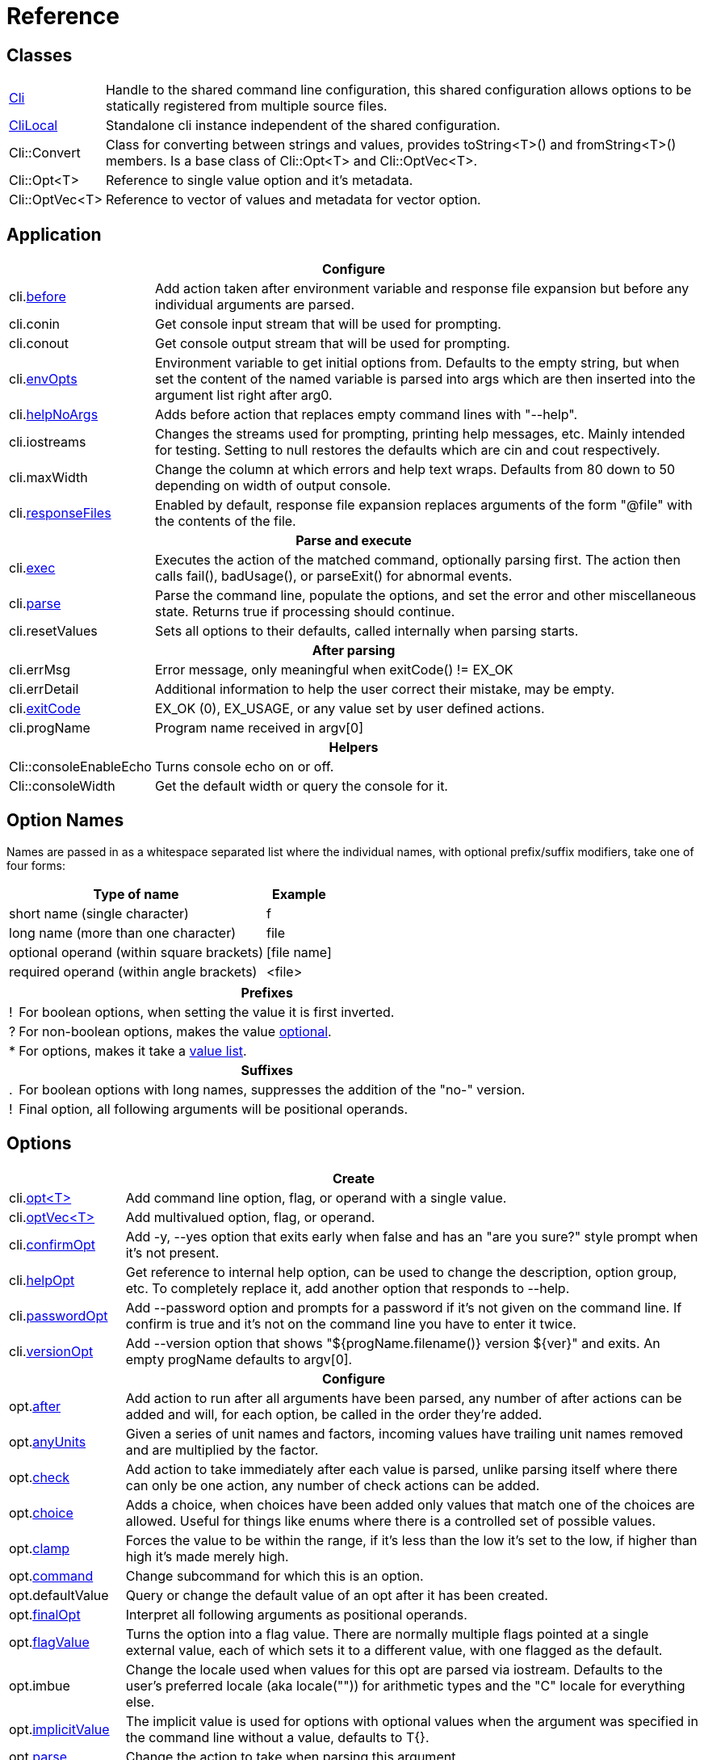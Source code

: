 ﻿////
Copyright Glen Knowles 2019 - 2024.
Distributed under the Boost Software License, Version 1.0.
////

= Reference
:idprefix:
:idseparator: -

== Classes

[cols=2, options=autowidth]
|===
| <<guide.adoc#basic-usage, Cli>>
| Handle to the shared command line configuration, this shared configuration
allows options to be statically registered from multiple source files.

| <<guide.adoc#multiple-parsers, CliLocal>>
| Standalone cli instance independent of the shared configuration.

| Cli::Convert
| Class for converting between strings and values, provides toString<T>() and
fromString<T>() members. Is a base class of Cli::Opt&lt;T> and
Cli::OptVec&lt;T>.

| Cli::Opt&lt;T>
| Reference to single value option and it's metadata.

| Cli::OptVec&lt;T>
| Reference to vector of values and metadata for vector option.
|===

== Application

[%autowidth]
|===
2+| Configure

| cli.<<guide.adoc#before-actions, before>>
| Add action taken after environment variable and response file expansion but
before any individual arguments are parsed.

| cli.conin
| Get console input stream that will be used for prompting.

| cli.conout
| Get console output stream that will be used for prompting.

| cli.<<guide.adoc#environment-variable, envOpts>>
| Environment variable to get initial options from. Defaults to the empty
string, but when set the content of the named variable is parsed into args
which are then inserted into the argument list right after arg0.

| cli.<<guide.adoc#help-option, helpNoArgs>>
| Adds before action that replaces empty command lines with "--help".

| cli.iostreams
| Changes the streams used for prompting, printing help messages, etc. Mainly
intended for testing. Setting to null restores the defaults which are cin and
cout respectively.

| cli.maxWidth
| Change the column at which errors and help text wraps. Defaults from 80 down
to 50 depending on width of output console.

| cli.<<guide.adoc#response-files, responseFiles>>
| Enabled by default, response file expansion replaces arguments of the form
"@file" with the contents of the file.

2+h| Parse and execute

| cli.<<guide.adoc#subcommands, exec>>
| Executes the action of the matched command, optionally parsing first. The
action then calls fail(), badUsage(), or parseExit() for abnormal events.

| cli.<<guide.adoc#basic-usage, parse>>
| Parse the command line, populate the options, and set the error and other
miscellaneous state. Returns true if processing should continue.

| cli.resetValues
| Sets all options to their defaults, called internally when parsing starts.

2+h| After parsing

| cli.errMsg
| Error message, only meaningful when exitCode() != EX_OK

| cli.errDetail
| Additional information to help the user correct their mistake, may be empty.

| cli.<<guide.adoc#basic-usage, exitCode>>
| EX_OK (0), EX_USAGE, or any value set by user defined actions.

| cli.progName
| Program name received in argv[0]

2+h| Helpers

| Cli::consoleEnableEcho
| Turns console echo on or off.

| Cli::consoleWidth
| Get the default width or query the console for it.
|===

== Option Names

Names are passed in as a whitespace separated list where the individual names,
with optional prefix/suffix modifiers, take one of four forms:

[%autowidth]
|===
| Type of name                              | Example

| short name (single character)             | f
| long name (more than one character)       | file
| optional operand (within square brackets) | [file name]
| required operand (within angle brackets)  | &lt;file>
|===

[%autowidth, cols="1^,9<"]
|===
2+<h| Prefixes
| ! | For boolean options, when setting the value it is first inverted.
| ? | For non-boolean options, makes the value
<<guide.adoc#optional-values, optional>>.
| * | For options, makes it take a <<guide.adoc#value-list, value list>>.

2+<h| Suffixes
| . | For boolean options with long names, suppresses the addition of the "no-"
version.
| ! | Final option, all following arguments will be positional operands.
|===

== Options

[%autowidth]
|===
2+| Create

| cli.<<guide.adoc#options, opt<T{gt}>>
| Add command line option, flag, or operand with a single value.

| cli.<<guide.adoc#vector-options, optVec<T{gt}>>
| Add multivalued option, flag, or operand.

| cli.<<guide.adoc#confirm-option, confirmOpt>>
| Add -y, --yes option that exits early when false and has an "are you sure?"
style prompt when it's not present.

| cli.<<guide.adoc#help-option, helpOpt>>
| Get reference to internal help option, can be used to change the description,
option group, etc. To completely replace it, add another option that responds
to --help.

| cli.<<guide.adoc#password-prompting, passwordOpt>>
| Add --password option and prompts for a password if it's not given on the
command line. If confirm is true and it's not on the command line you have to
enter it twice.

| cli.<<guide.adoc#version-option, versionOpt>>
| Add --version option that shows "${progName.filename()} version $\{ver}" and
exits. An empty progName defaults to argv[0].

2+h| Configure

| opt.<<guide.adoc#after-actions, after>>
| Add action to run after all arguments have been parsed, any number of after
actions can be added and will, for each option, be called in the order they're
added.

| opt.<<guide.adoc#any-units, anyUnits>>
| Given a series of unit names and factors, incoming values have trailing unit
names removed and are multiplied by the factor.

| opt.<<guide.adoc#check-actions, check>>
| Add action to take immediately after each value is parsed, unlike parsing
itself where there can only be one action, any number of check actions can be
added.

| opt.<<guide.adoc#choice, choice>>
| Adds a choice, when choices have been added only values that match one of the
choices are allowed. Useful for things like enums where there is a controlled
set of possible values.

| opt.<<guide.adoc#range-and-clamp, clamp>>
| Forces the value to be within the range, if it's less than the low it's set
to the low, if higher than high it's made merely high.

| opt.<<guide.adoc#subcommands, command>>
| Change subcommand for which this is an option.

| opt.defaultValue
| Query or change the default value of an opt after it has been created.

| opt.<<guide.adoc#final-option, finalOpt>>
| Interpret all following arguments as positional operands.

| opt.<<guide.adoc#flag-values, flagValue>>
| Turns the option into a flag value. There are normally multiple flags pointed
at a single external value, each of which sets it to a different value, with
one flagged as the default.

| opt.imbue
| Change the locale used when values for this opt are parsed via iostream.
Defaults to the user's preferred locale (aka locale("")) for arithmetic types
and the "C" locale for everything else.

| opt.<<guide.adoc#optional-values, implicitValue>>
| The implicit value is used for options with optional values when the
argument was specified in the command line without a value, defaults to T{}.

| opt.<<guide.adoc#parse-actions, parse>>
| Change the action to take when parsing this argument.

| opt.<<guide.adoc#prompting, prompt>>
| Enables prompting. When the option hasn't been provided on the command line
the user will be prompted for it. Use Cli::fPrompt* flags to adjust behavior.

| opt.<<guide.adoc#range-and-clamp, range>>
| Fail if the value given for this option is not in within the range
(inclusive) of low to high.

| opt.<<guide.adoc#require, require>>
| Causes a check whether the option value was set during parsing, and reports
badUsage() if it wasn't.

| opt.<<guide.adoc#si-units, siUnits>>
| Removes the symbol and, if SI unit prefixes (m, k, ki, M, Mi, etc) are
present, multiplies by the corresponding factor.

| opt.<<guide.adoc#time-units, timeUnits>>
| Adjusts the value to seconds when time units are present: removes the units
(y, w, d, h, m, s, ms, us, ns) and multiplies by the required factor.

| optVec.<<guide.adoc#vector-options, size>>
| Change the number of values that can be assigned to a vector option. Defaults
to a minimum of 1 and a maximum of -1 (unlimited).

2+h| While parsing (called from application defined parse, check, and after
actions)

| cli.badRange
| Calls cli.badUsage() with "Out of range" message with the allowed low and
high in the error detail.

| cli.<<guide.adoc#after-actions, badUsage>>
| Intended for use in action callbacks. Sets exit code (to EX_USAGE) and error
message and flags the in progress parse() to return false.

| cli.commandExists
| Returns true if the named command has been defined; used by the help command
implementation. Not reliable before cli.parse() has been called and had a
chance to update the internal data structures.

| cli.parseExit
| Intended for use in action callbacks. Sets exit code to EX_OK, and causes an
in progress cli.parse() or cli.exec() to return false.

| cli.parseValue
| Used to populate an option with an arbitrary input string through the
standard parsing logic. Since it causes the parse and check actions to be
called care must be taken to avoid infinite recursion if used from those
actions. Can be used from after actions to simulate a value.

| cli.<<guide.adoc#prompting, prompt>>
| Prompt sends a prompt message to cout and read a response from cin (unless
cli.iostreams() changed the streams to use), the response is then passed to
cli.parseValue() to set the value and run any actions.

| opt.<<guide.adoc#optional-values, assignImplicit>>
| Set option to (or add to option vector) the value for missing optionals.

| opt.defaultFrom
| Get default from to use when populating the option from an action that's not
tied to a command line argument.

| opt.defaultPrompt
| Get default name to use in prompts when not tied to a command line.

| opt.<<guide.adoc#parse-actions, parseValue>>
| Parse the string into the value, return false on error.

| opt.reset
| Set option to its default value.

2+h| After parsing

| opt.<<guide.adoc#life-after-parsing, operator bool>>
| True if the value was populated from the command line, even if that value
happens to be the same as the default.

| opt.<<guide.adoc#life-after-parsing, operator *>>
| Reference to underlying value or, for OptVec&lt;T>, vector of values.

| opt.<<guide.adoc#life-after-parsing, operator -{gt}>>
| Pointer to underlying value or value vector.

| optVec.<<guide.adoc#vector-options, operator []>>
| Array access to members of value vector.

| opt.<<guide.adoc#life-after-parsing, from>>
| Name of the last argument to populated the value, or an empty string if it
wasn't populated. For vectors, it's what populated the last value.

| opt.maxSize
| Maximum values required for option, always 1 for non-vectors. Vectors default
to -1 (for unlimited).

| opt.minSize
| Minimum values required for option, always 1 for non-vectors. Vectors default
to 1.

| opt.<<guide.adoc#life-after-parsing, pos>>
| Absolute position in argv[] of last the argument that populated the value.
For vectors, it refers to where the value on the back came from. If pos() is 0
the value wasn't populated from the command line or wasn't populated at all,
check from() to tell the difference.

| opt.<<guide.adoc#counting, size>>
| Number of values, always 1 for non-vectors.
|===

== Subcommands

[%autowidth]
|===
2+| Create

| cli.<<guide.adoc#subcommands, command>>
| Changes config context to reference the options of the selected command. Use
an empty string to specify the top level context. If a new command is selected
it is created in the command group of the current context.

| cli.<<guide.adoc#help-subcommand, helpCmd>>
| Add "help" command that shows the help text for other commands. Allows users
to run "prog help command" in addition to the more awkward "prog command
--help".

2+h| Configure

| cli.<<guide.adoc#subcommands, action>>
| Action that should be taken when the currently selected command is run.
Actions are executed when cli.exec() is called by the application.

| cli.<<guide.adoc#external-commands, unknownArgs(bool)>>
| Makes all arguments following the command appear in cli.unknownArgs() instead
of populating any defined options, operands, or subcommands.

| cli.<<guide.adoc#external-commands, unknownCmd>>
| Allows unknown subcommands, and sets the action to run when they occur. After
parsing cli.commandMatched() and cli.unknownArgs() can be used to get the
command and it's arguments.

2+h| After parsing

| cli.<<guide.adoc#external-commands, commandMatched>>
| Command to run, as determined by the arguments, empty string if there are no
commands defined or none were matched.

| cli.<<guide.adoc#external-commands, unknownArgs>>
| If commands are defined, and the matched command is unknown or configured to
have unknown arguments, the unknownArgs vector is populated with the all
arguments that follow the command. Including any that started with "-", as if
"--" had been given.

2+h| While executing

| cli.badUsage
| Sets exit code (to EX_USAGE) and error message and flags in progress exec()
to return false.

| cli.fail
| Sets exitCode(), errMsg(), and errDetail(), intended to be called from
command actions, parsing related failures normally use cli.badUsage() instead.

| cli.parseExit
| Clears the error state and flags exec() to return false. Used when printing
help text, etc.
|===

== Help Text

[%autowidth]
|===
2+| Command groups

| cli.<<guide.adoc#command-groups, cmdGroup>>
| Changes the command group of the current command. Because new commands start
out in the same group as the current command, it can be convenient to create
all the commands of one group before moving to the next.

| cli.<<guide.adoc#command-groups, cmdSortKey>>
| Command groups are sorted by key, defaults to group name.

| cli.<<guide.adoc#command-groups, cmdTitle>>
| Heading title to display, defaults to group name. If empty there will be a
single blank line separating this group from the previous one.

2+h| Commands

| cli.<<guide.adoc#page-layout, header>>
| Arbitrary help text, for the command, before the usage section.

| cli.<<guide.adoc#page-layout, desc>>
| Help text, for the command, between the usage and arguments / options.

| cli.<<guide.adoc#page-layout, footer>>
| Help text, for the command, after the options.

2+h| Option groups

| cli.<<guide.adoc#option-groups, group>>
| Changes configuration context to point at the selected option group of the
current command.

| cli.<<guide.adoc#option-groups, sortKey>>
| Sets sort key of current option group. Option groups are sorted by key,
defaults to group name.

| cli.<<guide.adoc#option-groups, title>>
| Sets heading title for current option group to display, defaults to group
name. If empty there will be a single blank line separating this group from the
previous one.

2+h| Options

| opt.<<guide.adoc#subcommands, command>>
| Set subcommand for which this is an option.

| opt.<<guide.adoc#option-groups, group>>
| Set group under which this argument will show up in the help text.

| opt.<<guide.adoc#page-layout, desc>>
| Set description to associate with the argument in help text.

| opt.<<guide.adoc#flag-values, nameDesc>>
| Set text to appear in the first column of the options list for this opt. The
entire clause, such as "-c, --count=NUM", will be replace with this text.

| opt.<<guide.adoc#page-layout, valueDesc>>
| Set name of meta-variable in help text. For example, would change the "NUM"
in "--count=NUM" to something else.

| opt.<<guide.adoc#page-layout, defaultDesc>>
| Set text to appear in the default clause of this options help text. Can
change the "0" in "(default: 0)" to something else, or use an empty string to
suppress the entire clause.

| opt.<<guide.adoc#flag-values, show>>
| Controls whether or not the option appears in help text.

2+h| Print

| cli.<<guide.adoc#going-your-own-way, printError>>
| If exitCode() is not EX_OK, prints the errMsg and errDetail (if present),
otherwise does nothing. Returns exitCode(). Only makes sense after parsing has
completed.

| cli.<<guide.adoc#going-your-own-way, printHelp>>
| Write help text for selected command to std::ostream&amp;

| cli.<<guide.adoc#going-your-own-way, printUsage>>
| Write simple usage.

| cli.<<guide.adoc#going-your-own-way, printUsageEx>>
| Write usage, but include names of all non-default options.

| cli.<<guide.adoc#going-your-own-way, printOperands>>
| Write names and descriptions of positional arguments.

| cli.<<guide.adoc#going-your-own-way, printOptions>>
| Write full option descriptions.

| cli.<<guide.adoc#going-your-own-way, printCommands>>
| Write names and descriptions of commands

| cli.<<guide.adoc#paragraphs, printText>>
a| Write text and simple tables, wrapping as needed. Characters with special
meaning when embedded in the text:
[%autowidth, cols="^,<"]
!===
! \a
! Set min and max widths of a table column as percentages of console width.
Appears as "\aMIN MAX\a", where MIN and MAX are floats parsed via strtof().
! \b ! Non-breaking space.
! \f ! Start of new table.
! \n ! Paragraph or row (in tables) separator.
! \r ! Decrease indent of wrapped text.
! \t ! Column separator in table row.
! \v ! Increase indent of wrapped text.
! SP ! Increase indent of first line of paragraph or column text.
!===

| cli.<<guide.adoc#value-description, valueDesc>><T>
| Default friendly name for type, such as NUM, FLOAT, or STRING.
|===

== Conversions

[%autowidth]
|===
2+| To Argv

| Cli::toArgv(argc, argv)
| Copy array of pointers to argument vector of strings (args).

| Cli::toArgvL(arg0, ...)
| Copy arguments to vector of strings. Uses cvt.toString to convert arguments.

| Cli::toPtrArgv(args)
| Create vector of pointers suitable for use with argc/argv APIs, has a
trailing null that is not included in size(). The return values point into the
source vector of strings and are only valid until that vector is resized or
destroyed.

| Cli::toArgv(string)
| Parse command line into argument vector of strings (args), using default
conventions (Gnu or Windows) of the platform.

| Cli::toGlibArgv
| Parse according to glib conventions, based on the UNIX98 shell spec.

| Cli::toGnuArgv
| Parse using GNU conventions, same rules as buildargv().

| Cli::toWindowsArgv
| Parse using Windows conventions.

2+h| To Command Line

| Cli::toCmdline(argc, argv) +
Cli::toCmdline(args)
| Join arguments into a single command line, escaping as needed, that will
parse back into those same arguments. Uses the default conventions (Gnu or
Windows).

| Cli::toCmdlineL(arg0, ...)
| Join discrete arguments into a single command line. Uses cvt.toString to
convert arguments.

| Cli::toGlibCmdline +
Cli::toGlibCmdlineL
| Join arguments according to glib conventions, based on UNIX98 shell
specification.

| Cli::toGnuCmdline +
Cli::toGnuCmdlineL
| Join arguments using GNU conventions, same rules as buildargv().

| Cli::toWindowsCmdline +
Cli::toWindowsCmdlineL
| Join arguments using Windows conventions.

2+h| Value to/from String

| opt.fromString<T> +
cvt.fromString<T>
| Parses string into any supported type.

| opt.toString<T> +
cvt.toString<T>
| Converts value of any supported type into a string.
|===
